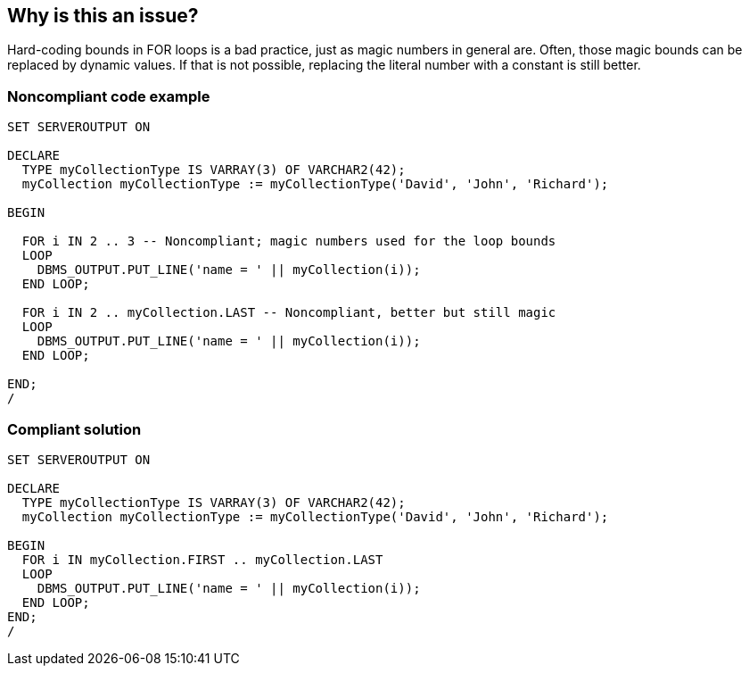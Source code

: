 == Why is this an issue?

Hard-coding bounds in FOR loops is a bad practice, just as magic numbers in general are. Often, those magic bounds can be replaced by dynamic values. If that is not possible, replacing the literal number with a constant is still better.


=== Noncompliant code example

[source,sql]
----
SET SERVEROUTPUT ON

DECLARE
  TYPE myCollectionType IS VARRAY(3) OF VARCHAR2(42);
  myCollection myCollectionType := myCollectionType('David', 'John', 'Richard');

BEGIN

  FOR i IN 2 .. 3 -- Noncompliant; magic numbers used for the loop bounds
  LOOP
    DBMS_OUTPUT.PUT_LINE('name = ' || myCollection(i));
  END LOOP;

  FOR i IN 2 .. myCollection.LAST -- Noncompliant, better but still magic
  LOOP
    DBMS_OUTPUT.PUT_LINE('name = ' || myCollection(i));
  END LOOP;

END;
/
----


=== Compliant solution

[source,sql]
----
SET SERVEROUTPUT ON

DECLARE
  TYPE myCollectionType IS VARRAY(3) OF VARCHAR2(42);
  myCollection myCollectionType := myCollectionType('David', 'John', 'Richard');

BEGIN
  FOR i IN myCollection.FIRST .. myCollection.LAST
  LOOP
    DBMS_OUTPUT.PUT_LINE('name = ' || myCollection(i));
  END LOOP;
END;
/
----


ifdef::env-github,rspecator-view[]

'''
== Implementation Specification
(visible only on this page)

=== Message

Use a constant instead of hard-coding "n".


=== Parameters

.allowedExpressions
****

----
0,1
----

Comma-separated list of allowed magic numbers
****


'''
== Comments And Links
(visible only on this page)

=== relates to: S109

endif::env-github,rspecator-view[]
